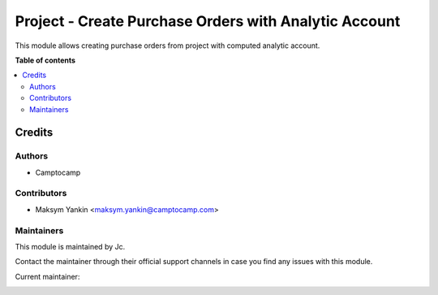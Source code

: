 ======================================================
Project - Create Purchase Orders with Analytic Account
======================================================

.. !!!!!!!!!!!!!!!!!!!!!!!!!!!!!!!!!!!!!!!!!!!!!!!!!!!!
   !! This file is generated by oca-gen-addon-readme !!
   !! changes will be overwritten.                   !!
   !!!!!!!!!!!!!!!!!!!!!!!!!!!!!!!!!!!!!!!!!!!!!!!!!!!!

.. |badge_devstat| image:: https://img.shields.io/badge/maturity-beta-brightgreen.png
    :target: https://odoo-community.org/page/development-status
    :alt: Beta

.. |badge_license| image:: https://img.shields.io/badge/license-AGPL--3-blue.png
    :alt: AGPL-3

|badge_devstat| |badge_license|

This module allows creating purchase orders from project with computed analytic account.

**Table of contents**

.. contents::
   :local:

Credits
=======

Authors
~~~~~~~

* Camptocamp

Contributors
~~~~~~~~~~~~

* Maksym Yankin <maksym.yankin@camptocamp.com>

Maintainers
~~~~~~~~~~~

This module is maintained by Jc.

Contact the maintainer through their official support channels in case you find
any issues with this module.



.. |maintainer-yankinmax| image:: https://github.com/yankinmax.png?size=40px
    :target: https://github.com/yankinmax
    :alt: yankinmax

Current maintainer:

|maintainer-yankinmax|
